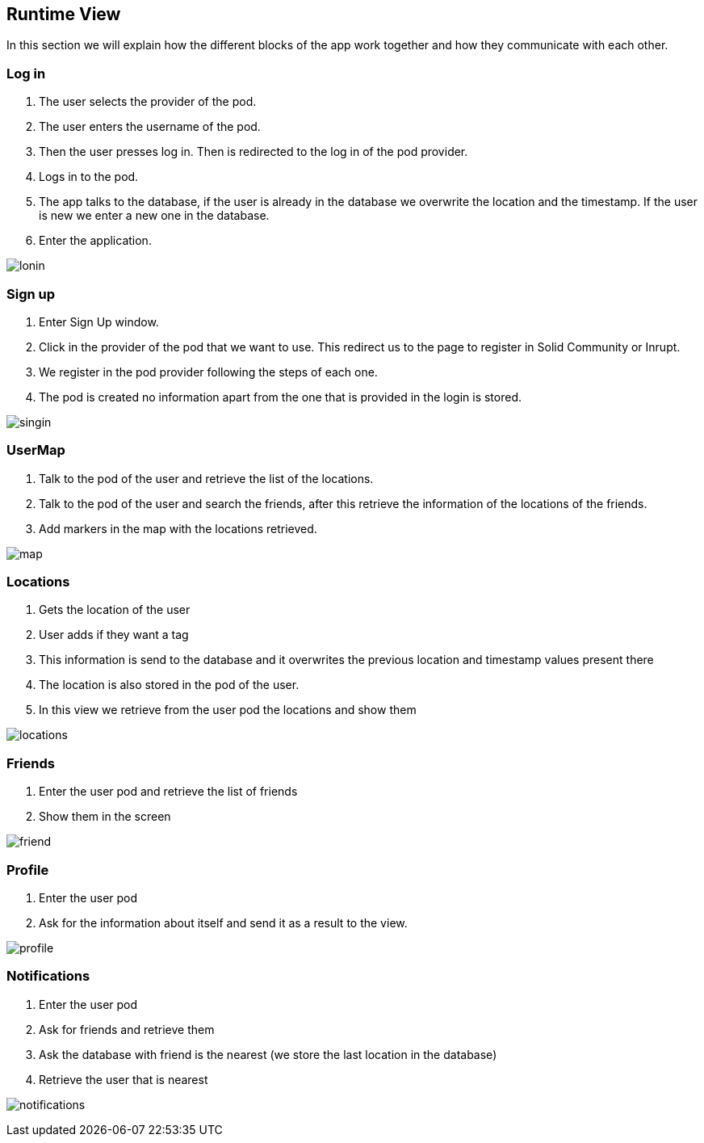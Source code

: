 [[section-runtime-view]]
== Runtime View
In this section we will explain how the different blocks of the app work together and how they communicate with each other.

=== Log in

1. The user selects the provider of the pod.
2. The user enters the username of the pod.
3. Then the user presses log in. Then is redirected to the log in of the pod provider.
4. Logs in to the pod.
5. The app talks to the database, if the user is already in the database we overwrite the location and the timestamp. If the user is new we enter a new one in the database.
6. Enter the application.

image:loginChart.png["lonin"]

=== Sign up

1. Enter Sign Up window.
2. Click in the provider of the pod that we want to use. This redirect us to the page to register in Solid Community or Inrupt.
3. We register in the pod provider following the steps of each one.
4. The pod is created no information apart from the one that is provided in the login is stored.

image:singinChart.png["singin"]

=== UserMap

1. Talk to the pod of the user and retrieve the list of the locations.
2. Talk to the pod of the user and search the friends, after this retrieve the information of the locations of the friends.
3. Add markers in the map with the locations retrieved.

image:mapChart.png["map"]

=== Locations

1. Gets the location of the user
2. User adds if they want a tag
3. This information is send to the database and it overwrites the previous location and timestamp values present there
4. The location is also stored in the pod of the user.
5. In this view we retrieve from the user pod the locations and show them

image:locationChart.png["locations"]

=== Friends

1. Enter the user pod and retrieve the list of friends
2. Show them in the screen

image:friendsChart.png["friend"]

=== Profile

1. Enter the user pod
2. Ask for the information about itself and send it as a result to the view.

image:profileChart.png["profile"]

=== Notifications

1. Enter the user pod 
2. Ask for friends and retrieve them
3. Ask the database with friend is the nearest (we store the last location in the database)
4. Retrieve the user that is nearest

image:notificationsChart.png["notifications"]
